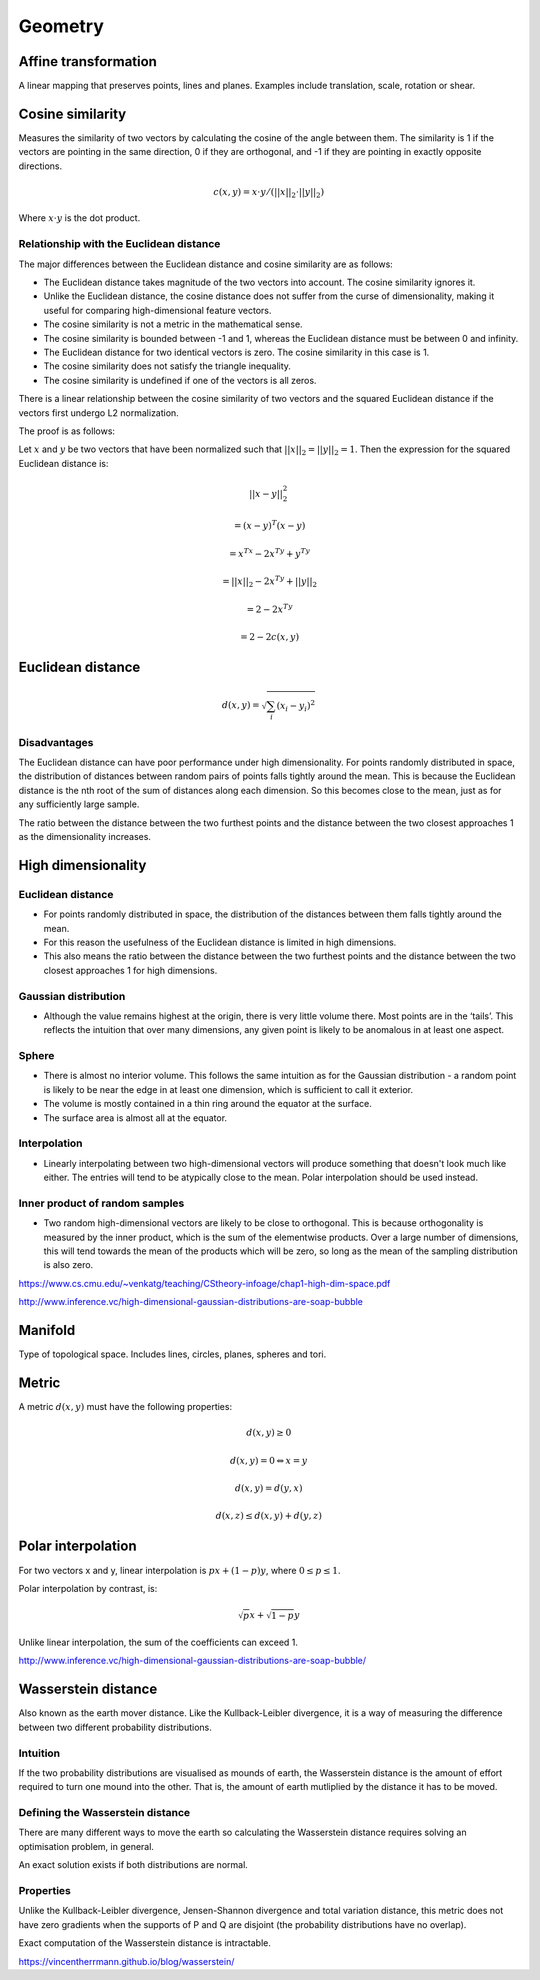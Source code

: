Geometry
"""""""""""""""""""""""

Affine transformation
-----------------------
A linear mapping that preserves points, lines and planes. Examples include translation, scale, rotation or shear.

Cosine similarity
-----------------------
Measures the similarity of two vectors by calculating the cosine of the angle between them. The similarity is 1 if the vectors are pointing in the same direction, 0 if they are orthogonal, and -1 if they are pointing in exactly opposite directions.

.. math ::

    c(x,y) = x \cdot y/(||x||_2 \cdot ||y||_2)

Where :math:`x \cdot y` is the dot product.

Relationship with the Euclidean distance
'''''''''''''''''''''''''''''''''''''''''''
The major differences between the Euclidean distance and cosine similarity are as follows:

* The Euclidean distance takes magnitude of the two vectors into account. The cosine similarity ignores it.
* Unlike the Euclidean distance, the cosine distance does not suffer from the curse of dimensionality, making it useful for comparing high-dimensional feature vectors.
* The cosine similarity is not a metric in the mathematical sense.
* The cosine similarity is bounded between -1 and 1, whereas the Euclidean distance must be between 0 and infinity.
* The Euclidean distance for two identical vectors is zero. The cosine similarity in this case is 1.
* The cosine similarity does not satisfy the triangle inequality.
* The cosine similarity is undefined if one of the vectors is all zeros.

There is a linear relationship between the cosine similarity of two vectors and the squared Euclidean distance if the vectors first undergo L2 normalization.

The proof is as follows:

Let :math:`x` and :math:`y` be two vectors that have been normalized such that :math:`||x||_2 = ||y||_2 = 1`. Then the expression for the squared Euclidean distance is:

.. math::

  ||x - y||_2^2 

.. math::
  = (x-y)^T(x-y)
  
.. math::
  = x^Tx -2x^Ty + y^Ty
  
.. math::
  = ||x||_2 - 2x^Ty + ||y||_2
  
.. math::
  = 2 - 2x^Ty
  
.. math::
  = 2 - 2c(x,y)
  

Euclidean distance
-----------------------
.. math::

  d(x,y) = \sqrt{\sum_i (x_i - y_i)^2}

Disadvantages
'''''''''''''''''''''''
The Euclidean distance can have poor performance under high dimensionality. For points randomly distributed in space, the distribution of distances between random pairs of points falls tightly around the mean. This is because the Euclidean distance is the nth root of the sum of distances along each dimension. So this becomes close to the mean, just as for any sufficiently large sample.

The ratio between the distance between the two furthest points and the distance between the two closest approaches 1 as the dimensionality increases.

High dimensionality
--------------------

Euclidean distance
'''''''''''''''''''''''
* For points randomly distributed in space, the distribution of the distances between them falls tightly around the mean.
* For this reason the usefulness of the Euclidean distance is limited in high dimensions.
* This also means the ratio between the distance between the two furthest points and the distance between the two closest approaches 1 for high dimensions.

Gaussian distribution
'''''''''''''''''''''''
* Although the value remains highest at the origin, there is very little volume there. Most points are in the ‘tails’. This reflects the intuition that over many dimensions, any given point is likely to be anomalous in at least one aspect.

Sphere
'''''''''''''''''''''''
* There is almost no interior volume. This follows the same intuition as for the Gaussian distribution - a random point is likely to be near the edge in at least one dimension, which is sufficient to call it exterior.
* The volume is mostly contained in a thin ring around the equator at the surface.
* The surface area is almost all at the equator.

Interpolation
'''''''''''''''''''''''
* Linearly interpolating between two high-dimensional vectors will produce something that doesn't look much like either. The entries will tend to be atypically close to the mean. Polar interpolation should be used instead.

Inner product of random samples
''''''''''''''''''''''''''''''''''''''''''''''
* Two random high-dimensional vectors are likely to be close to orthogonal. This is because orthogonality is measured by the inner product, which is the sum of the elementwise products. Over a large number of dimensions, this will tend towards the mean of the products which will be zero, so long as the mean of the sampling distribution is also zero.

https://www.cs.cmu.edu/~venkatg/teaching/CStheory-infoage/chap1-high-dim-space.pdf  

http://www.inference.vc/high-dimensional-gaussian-distributions-are-soap-bubble

Manifold
-----------
Type of topological space. Includes lines, circles, planes, spheres and tori.

Metric
--------
A metric :math:`d(x,y)` must have the following properties:

.. math::

    d(x,y) \geq 0

    d(x,y) = 0 	\Leftrightarrow x = y

    d(x,y) = d(y,x)    

    d(x,z) \leq d(x,y) + d(y,z)    
    
Polar interpolation
-----------------------
For two vectors x and y, linear interpolation is :math:`px + (1-p)y`, where :math:`0 \leq p \leq 1`.

Polar interpolation by contrast, is:

.. math::

    \sqrt{p}x + \sqrt{1-p}y


Unlike linear interpolation, the sum of the coefficients can exceed 1.

http://www.inference.vc/high-dimensional-gaussian-distributions-are-soap-bubble/

Wasserstein distance
-------------------------
Also known as the earth mover distance. Like the Kullback-Leibler divergence, it is a way of measuring the difference between two different probability distributions.

Intuition
'''''''''''''''''''''''
If the two probability distributions are visualised as mounds of earth, the Wasserstein distance is the amount of effort required to turn one mound into the other. That is, the amount of earth mutliplied by the distance it has to be moved.

Defining the Wasserstein distance
''''''''''''''''''''''''''''''''''''''''''''''
There are many different ways to move the earth so calculating the Wasserstein distance requires solving an optimisation problem, in general.

An exact solution exists if both distributions are normal.

Properties
'''''''''''''''''''''''
Unlike the Kullback-Leibler divergence, Jensen-Shannon divergence and total variation distance, this metric does not have zero gradients when the supports of P and Q are disjoint (the probability distributions have no overlap).

Exact computation of the Wasserstein distance is intractable.

https://vincentherrmann.github.io/blog/wasserstein/

    
